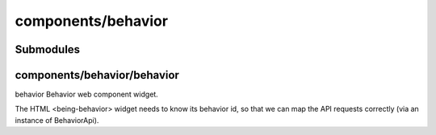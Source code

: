 components/behavior
===================


Submodules
----------


components/behavior/behavior
----------------------------


behavior Behavior web component widget.

The HTML <being-behavior> widget needs to know its behavior id, so that we
can map the API requests correctly (via an instance of BehaviorApi).

.. js:autoclass:: Behavior
   :members:

